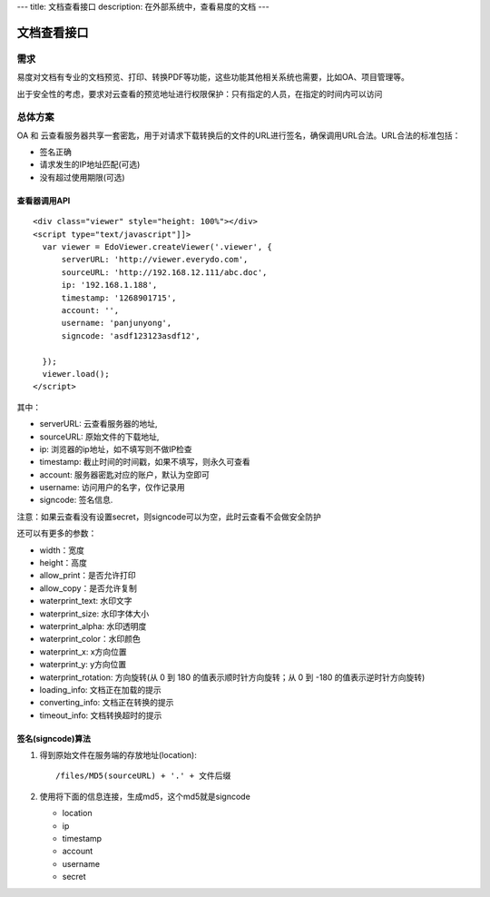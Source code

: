 ---
title: 文档查看接口
description: 在外部系统中，查看易度的文档
---

=====================
文档查看接口
=====================

需求
=========
易度对文档有专业的文档预览、打印、转换PDF等功能，这些功能其他相关系统也需要，比如OA、项目管理等。

出于安全性的考虑，要求对云查看的预览地址进行权限保护：只有指定的人员，在指定的时间内可以访问

总体方案
====================
OA 和 云查看服务器共享一套密匙，用于对请求下载转换后的文件的URL进行签名，确保调用URL合法。URL合法的标准包括：

- 签名正确
- 请求发生的IP地址匹配(可选)
- 没有超过使用期限(可选)

查看器调用API
--------------
::

  <div class="viewer" style="height: 100%"></div>
  <script type="text/javascript"]]>
    var viewer = EdoViewer.createViewer('.viewer', {
        serverURL: 'http://viewer.everydo.com',
        sourceURL: 'http://192.168.12.111/abc.doc',
        ip: '192.168.1.188', 
        timestamp: '1268901715',
        account: '',
        username: 'panjunyong',
        signcode: 'asdf123123asdf12', 
        
    });
    viewer.load();
  </script>

其中：

- serverURL: 云查看服务器的地址,
- sourceURL: 原始文件的下载地址,
- ip: 浏览器的ip地址，如不填写则不做IP检查
- timestamp: 截止时间的时间戳，如果不填写，则永久可查看
- account: 服务器密匙对应的账户，默认为空即可
- username: 访问用户的名字，仅作记录用
- signcode: 签名信息. 

注意：如果云查看没有设置secret，则signcode可以为空，此时云查看不会做安全防护

还可以有更多的参数：

- width：宽度
- height：高度
- allow_print：是否允许打印
- allow_copy：是否允许复制
- waterprint_text: 水印文字
- waterprint_size: 水印字体大小
- waterprint_alpha: 水印透明度
- waterprint_color：水印颜色
- waterprint_x: x方向位置
- waterprint_y: y方向位置
- waterprint_rotation: 方向旋转(从 0 到 180 的值表示顺时针方向旋转；从 0 到 -180 的值表示逆时针方向旋转)
- loading_info: 文档正在加载的提示
- converting_info: 文档正在转换的提示
- timeout_info: 文档转换超时的提示

签名(signcode)算法
-------------------
1. 得到原始文件在服务端的存放地址(location)::

       /files/MD5(sourceURL) + '.' + 文件后缀

2. 使用将下面的信息连接，生成md5，这个md5就是signcode

   - location 
   - ip
   - timestamp
   - account
   - username 
   - secret


